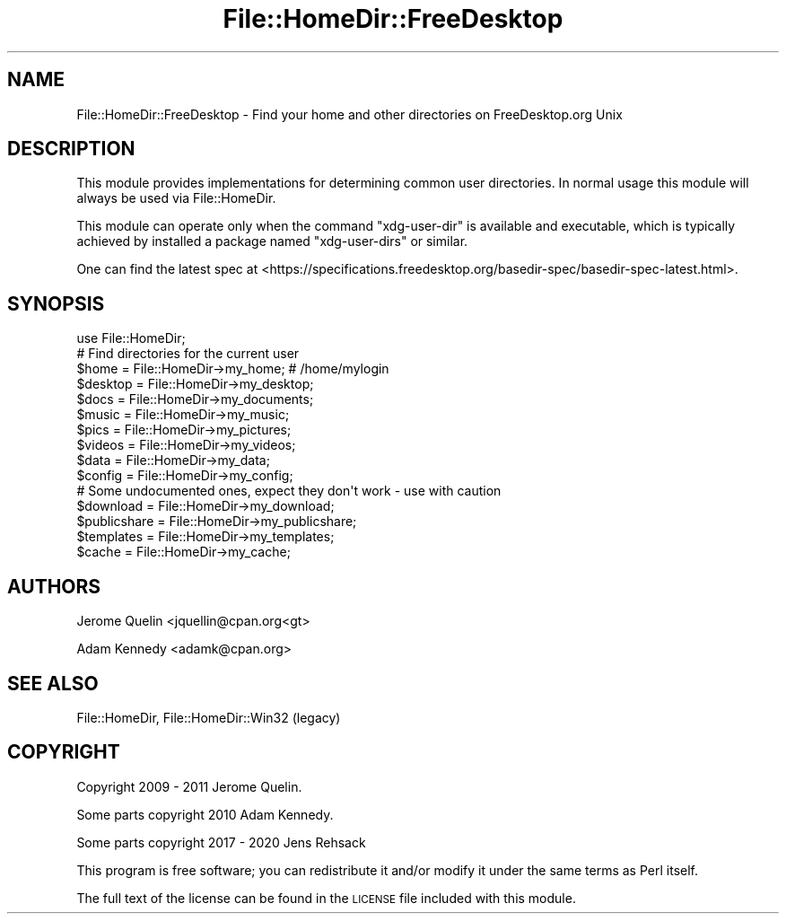 .\" Automatically generated by Pod::Man 4.11 (Pod::Simple 3.35)
.\"
.\" Standard preamble:
.\" ========================================================================
.de Sp \" Vertical space (when we can't use .PP)
.if t .sp .5v
.if n .sp
..
.de Vb \" Begin verbatim text
.ft CW
.nf
.ne \\$1
..
.de Ve \" End verbatim text
.ft R
.fi
..
.\" Set up some character translations and predefined strings.  \*(-- will
.\" give an unbreakable dash, \*(PI will give pi, \*(L" will give a left
.\" double quote, and \*(R" will give a right double quote.  \*(C+ will
.\" give a nicer C++.  Capital omega is used to do unbreakable dashes and
.\" therefore won't be available.  \*(C` and \*(C' expand to `' in nroff,
.\" nothing in troff, for use with C<>.
.tr \(*W-
.ds C+ C\v'-.1v'\h'-1p'\s-2+\h'-1p'+\s0\v'.1v'\h'-1p'
.ie n \{\
.    ds -- \(*W-
.    ds PI pi
.    if (\n(.H=4u)&(1m=24u) .ds -- \(*W\h'-12u'\(*W\h'-12u'-\" diablo 10 pitch
.    if (\n(.H=4u)&(1m=20u) .ds -- \(*W\h'-12u'\(*W\h'-8u'-\"  diablo 12 pitch
.    ds L" ""
.    ds R" ""
.    ds C` ""
.    ds C' ""
'br\}
.el\{\
.    ds -- \|\(em\|
.    ds PI \(*p
.    ds L" ``
.    ds R" ''
.    ds C`
.    ds C'
'br\}
.\"
.\" Escape single quotes in literal strings from groff's Unicode transform.
.ie \n(.g .ds Aq \(aq
.el       .ds Aq '
.\"
.\" If the F register is >0, we'll generate index entries on stderr for
.\" titles (.TH), headers (.SH), subsections (.SS), items (.Ip), and index
.\" entries marked with X<> in POD.  Of course, you'll have to process the
.\" output yourself in some meaningful fashion.
.\"
.\" Avoid warning from groff about undefined register 'F'.
.de IX
..
.nr rF 0
.if \n(.g .if rF .nr rF 1
.if (\n(rF:(\n(.g==0)) \{\
.    if \nF \{\
.        de IX
.        tm Index:\\$1\t\\n%\t"\\$2"
..
.        if !\nF==2 \{\
.            nr % 0
.            nr F 2
.        \}
.    \}
.\}
.rr rF
.\" ========================================================================
.\"
.IX Title "File::HomeDir::FreeDesktop 3pm"
.TH File::HomeDir::FreeDesktop 3pm "2020-09-28" "perl v5.30.0" "User Contributed Perl Documentation"
.\" For nroff, turn off justification.  Always turn off hyphenation; it makes
.\" way too many mistakes in technical documents.
.if n .ad l
.nh
.SH "NAME"
File::HomeDir::FreeDesktop \- Find your home and other directories on FreeDesktop.org Unix
.SH "DESCRIPTION"
.IX Header "DESCRIPTION"
This module provides implementations for determining common user
directories.  In normal usage this module will always be
used via File::HomeDir.
.PP
This module can operate only when the command \f(CW\*(C`xdg\-user\-dir\*(C'\fR is available
and executable, which is typically achieved by installed a package named
\&\f(CW\*(C`xdg\-user\-dirs\*(C'\fR or similar.
.PP
One can find the latest spec at <https://specifications.freedesktop.org/basedir\-spec/basedir\-spec\-latest.html>.
.SH "SYNOPSIS"
.IX Header "SYNOPSIS"
.Vb 1
\&  use File::HomeDir;
\&  
\&  # Find directories for the current user
\&  $home     = File::HomeDir\->my_home;        # /home/mylogin
\&  $desktop  = File::HomeDir\->my_desktop;
\&  $docs     = File::HomeDir\->my_documents;
\&  $music    = File::HomeDir\->my_music;
\&  $pics     = File::HomeDir\->my_pictures;
\&  $videos   = File::HomeDir\->my_videos;
\&  $data     = File::HomeDir\->my_data;
\&  $config   = File::HomeDir\->my_config;
\&  
\&  # Some undocumented ones, expect they don\*(Aqt work \- use with caution
\&  $download    = File::HomeDir\->my_download;
\&  $publicshare = File::HomeDir\->my_publicshare;
\&  $templates   = File::HomeDir\->my_templates;
\&  $cache       = File::HomeDir\->my_cache;
.Ve
.SH "AUTHORS"
.IX Header "AUTHORS"
Jerome Quelin <jquellin@cpan.org<gt>
.PP
Adam Kennedy <adamk@cpan.org>
.SH "SEE ALSO"
.IX Header "SEE ALSO"
File::HomeDir, File::HomeDir::Win32 (legacy)
.SH "COPYRIGHT"
.IX Header "COPYRIGHT"
Copyright 2009 \- 2011 Jerome Quelin.
.PP
Some parts copyright 2010 Adam Kennedy.
.PP
Some parts copyright 2017 \- 2020 Jens Rehsack
.PP
This program is free software; you can redistribute
it and/or modify it under the same terms as Perl itself.
.PP
The full text of the license can be found in the
\&\s-1LICENSE\s0 file included with this module.
